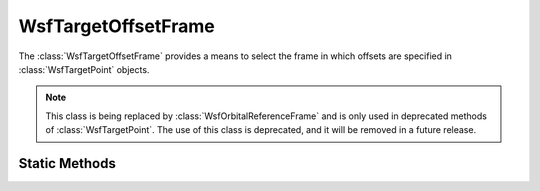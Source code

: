 .. ****************************************************************************
.. CUI
..
.. The Advanced Framework for Simulation, Integration, and Modeling (AFSIM)
..
.. The use, dissemination or disclosure of data in this file is subject to
.. limitation or restriction. See accompanying README and LICENSE for details.
.. ****************************************************************************

WsfTargetOffsetFrame
--------------------

.. class:: WsfTargetOffsetFrame

The :class:`WsfTargetOffsetFrame` provides a means to select the frame in
which offsets are specified in :class:`WsfTargetPoint` objects.

.. note:: This class is being replaced by :class:`WsfOrbitalReferenceFrame` and is only used in deprecated methods of :class:`WsfTargetPoint`. The use of this class is deprecated, and it will be removed in a future release.

Static Methods
==============

.. method:: WsfTargetOffsetFrame RIC()

   Return a :class:`WsfTargetOffsetFrame` instance representing the RIC frame.

   The RIC frame uses an x-axis (Radial) along the position of
   the target point, a z-direction (Cross-track) aligned with the orbital angular
   momentum of the target, and a y-direction (In-track) that completes the
   right-handed orthonormal frame.

.. method:: WsfTargetOffsetFrame NTW()

   Return a :class:`WsfTargetOffsetFrame` instance representing the NTW frame.

   The NTW frame uses an x-axis along the velocity vector of the target point,
   a z-axis perpendicular to and in the same plane as the target's nadir vector,
   and a y-axis that completes the right-handed orthonormal frame.
